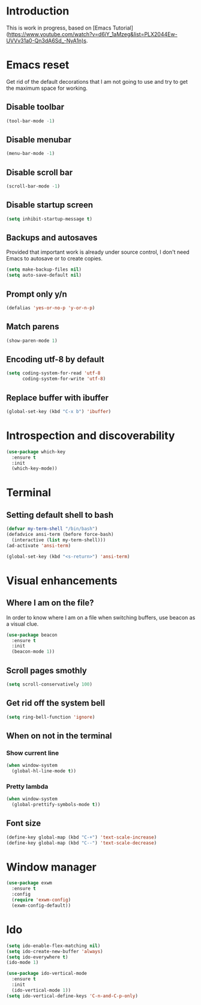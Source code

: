 * Introduction
  This is work in progress, based on [Emacs Tutorial](https://www.youtube.com/watch?v=d6iY_1aMzeg&list=PLX2044Ew-UVVv31a0-Qn3dA6Sd_-NyA1n)s.

* Emacs reset

  Get rid of the default decorations that I am not going to use and
  try to get the maximum space for working.
** Disable toolbar
  #+BEGIN_SRC emacs-lisp
    (tool-bar-mode -1)
  #+END_SRC

** Disable menubar
  #+BEGIN_SRC emacs-lisp
    (menu-bar-mode -1)
  #+END_SRC

** Disable scroll bar
  #+BEGIN_SRC emacs-lisp
    (scroll-bar-mode -1)
  #+END_SRC

** Disable startup screen
  #+BEGIN_SRC emacs-lisp
    (setq inhibit-startup-message t)
  #+END_SRC

** Backups and autosaves

   Provided that important work is already under source control,
   I don't need Emacs to autosave or to create copies.
   #+BEGIN_SRC emacs-lisp
     (setq make-backup-files nil)
     (setq auto-save-default nil)
   #+END_SRC

** Prompt only y/n
   #+BEGIN_SRC emacs-lisp
     (defalias 'yes-or-no-p 'y-or-n-p)
   #+END_SRC

** Match parens
   #+BEGIN_SRC emacs-lisp
     (show-paren-mode 1)
   #+END_SRC

** Encoding utf-8 by default
   #+BEGIN_SRC emacs-lisp
     (setq coding-system-for-read 'utf-8
           coding-system-for-write 'utf-8)
   #+END_SRC
** Replace buffer with ibuffer
  #+BEGIN_SRC emacs-lisp
    (global-set-key (kbd "C-x b") 'ibuffer)
  #+END_SRC

* Introspection and discoverability
#+BEGIN_SRC emacs-lisp
  (use-package which-key
    :ensure t
    :init
    (which-key-mode))
#+END_SRC

* Terminal
** Setting default shell to bash
#+BEGIN_SRC emacs-lisp
  (defvar my-term-shell "/bin/bash")
  (defadvice ansi-term (before force-bash)
    (interactive (list my-term-shell)))
  (ad-activate 'ansi-term)

  (global-set-key (kbd "<s-return>") 'ansi-term)
#+END_SRC

* Visual enhancements

** Where I am on the file?
   
   In order to know where I am on a file when switching buffers,
   use beacon as a visual clue.

   #+BEGIN_SRC emacs-lisp
     (use-package beacon
       :ensure t
       :init
       (beacon-mode 1))
   #+END_SRC

** Scroll pages smothly
   #+BEGIN_SRC emacs-lisp
     (setq scroll-conservatively 100)
   #+END_SRC

** Get rid off the system bell
   #+BEGIN_SRC emacs-lisp
     (setq ring-bell-function 'ignore)
   #+END_SRC

** When on not in the terminal

*** Show current line
    #+BEGIN_SRC emacs-lisp
      (when window-system
        (global-hl-line-mode t))
    #+END_SRC

*** Pretty lambda
    #+BEGIN_SRC emacs-lisp
      (when window-system
        (global-prettify-symbols-mode t))
    #+END_SRC
** Font size
   #+BEGIN_SRC emacs-lisp
     (define-key global-map (kbd "C-+") 'text-scale-increase)
     (define-key global-map (kbd "C--") 'text-scale-decrease)
   #+END_SRC
* Window manager
  #+BEGIN_SRC emacs-lisp
    (use-package exwm
      :ensure t
      :config
      (require 'exwm-config)
      (exwm-config-default))
  #+END_SRC
* Ido
  #+BEGIN_SRC emacs-lisp
    (setq ido-enable-flex-matching nil)
    (setq ido-create-new-buffer 'always)
    (setq ido-everywhere t)
    (ido-mode 1)
  #+END_SRC

  #+BEGIN_SRC emacs-lisp
    (use-package ido-vertical-mode
      :ensure t
      :init
      (ido-vertical-mode 1))
    (setq ido-vertical-define-keys 'C-n-and-C-p-only)
  #+END_SRC

